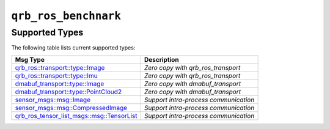 ==============
|package_name|
==============

Supported Types
---------------

The following table lists current supported types:

.. list-table::
    :header-rows: 1

    * - Msg Type
      - Description

    * - `qrb_ros::transport::type::Image <https://github.com/quic-qrb-ros/qrb_ros_transport>`__
      - `Zero copy with qrb_ros_transport`
    * - `qrb_ros::transport::type::Imu <https://github.com/quic-qrb-ros/qrb_ros_transport>`__
      - `Zero copy with qrb_ros_transport`
    * - `dmabuf_transport::type::Image <https://github.com/quic-qrb-ros/dmabuf_transport>`__
      - `Zero copy with dmabuf_transport`
    * - `dmabuf_transport::type::PointCloud2 <https://github.com/quic-qrb-ros/dmabuf_transport>`__
      - `Zero copy with dmabuf_transport`
    * - `sensor_msgs::msg::Image <https://github.com/ros2/common_interfaces/blob/rolling/sensor_msgs/msg/Imu.msg>`__
      - `Support intra-process communication`
    * - `sensor_msgs::msg::CompressedImage <https://github.com/ros2/common_interfaces/blob/rolling/sensor_msgs/msg/CompressedImage.msg>`__
      - `Support intra-process communication`
    * - `qrb_ros_tensor_list_msgs::msg::TensorList <https://github.com/quic-qrb-ros/qrb_ros_tensor_list_msgs/blob/main/msg/TensorList.msg>`__
      - `Support intra-process communication`

.. |package_name| replace:: ``qrb_ros_benchnark``
